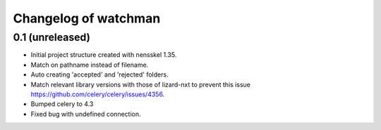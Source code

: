Changelog of watchman
===================================================


0.1 (unreleased)
----------------

- Initial project structure created with nensskel 1.35.

- Match on pathname instead of filename.

- Auto creating 'accepted' and 'rejected' folders.

- Match relevant library versions with those of lizard-nxt to prevent this
  issue https://github.com/celery/celery/issues/4356.

- Bumped celery to 4.3

- Fixed bug with undefined connection.
